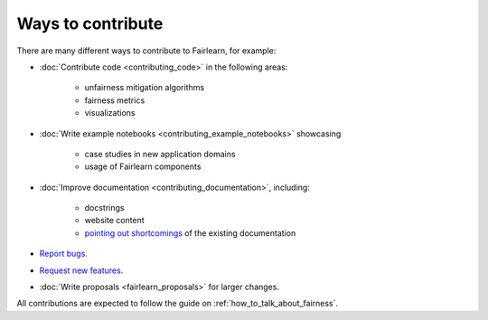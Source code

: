 Ways to contribute
==================

There are many different ways to contribute to Fairlearn, for example:

- :doc:`Contribute code <contributing_code>` in the following areas:

    - unfairness mitigation algorithms
    - fairness metrics
    - visualizations

- :doc:`Write example notebooks <contributing_example_notebooks>` showcasing

    - case studies in new application domains
    - usage of Fairlearn components

- :doc:`Improve documentation <contributing_documentation>`, including:

    - docstrings
    - website content
    - `pointing out shortcomings <https://github.com/fairlearn/fairlearn/issues/new?assignees=&labels=Documentation&template=doc_improvement.md&title=>`_
      of the existing documentation
      
- `Report bugs <https://github.com/fairlearn/fairlearn/issues/new/choose>`_.
- `Request new features <https://github.com/fairlearn/fairlearn/issues/new/choose>`_.
- :doc:`Write proposals <fairlearn_proposals>` for larger changes.

All contributions are expected to follow the guide on
:ref:`how_to_talk_about_fairness`.

